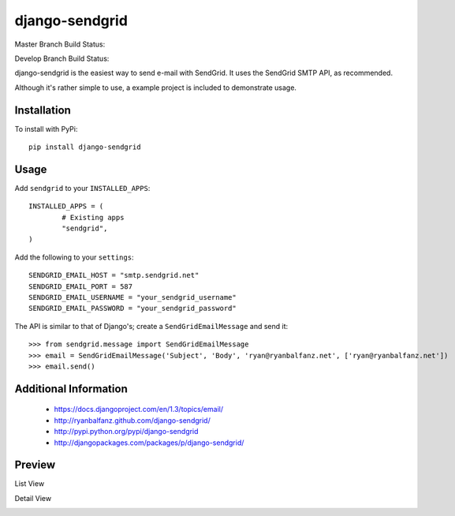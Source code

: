 ===============
django-sendgrid
===============

.. image:: https://pypip.in/d/django-sendgrid/badge.png

Master Branch Build Status:

.. image:: https://www.codeship.io/projects/64b8c9d0-8f52-0130-fe63-22000a95225b/status?branch=master

Develop Branch Build Status:

.. image:: https://www.codeship.io/projects/64b8c9d0-8f52-0130-fe63-22000a95225b/status?branch=develop


django-sendgrid is the easiest way to send e-mail with SendGrid. It uses the SendGrid SMTP API, as recommended.

Although it's rather simple to use, a example project is included to demonstrate usage.


Installation
------------

To install with PyPi::

	pip install django-sendgrid


Usage
-----

Add ``sendgrid`` to your ``INSTALLED_APPS``::

	INSTALLED_APPS = (
		# Existing apps
		"sendgrid",
	)

Add the following to your ``settings``::

	SENDGRID_EMAIL_HOST = "smtp.sendgrid.net"
	SENDGRID_EMAIL_PORT = 587
	SENDGRID_EMAIL_USERNAME = "your_sendgrid_username"
	SENDGRID_EMAIL_PASSWORD = "your_sendgrid_password"

The API is similar to that of Django's; create a ``SendGridEmailMessage`` and send it::

	>>> from sendgrid.message import SendGridEmailMessage
	>>> email = SendGridEmailMessage('Subject', 'Body', 'ryan@ryanbalfanz.net', ['ryan@ryanbalfanz.net'])
	>>> email.send()


Additional Information
----------------------

 - https://docs.djangoproject.com/en/1.3/topics/email/
 - http://ryanbalfanz.github.com/django-sendgrid/
 - http://pypi.python.org/pypi/django-sendgrid
 - http://djangopackages.com/packages/p/django-sendgrid/

Preview
-------

List View

.. image:: https://s3.amazonaws.com/django-sendgrid/email_message_list.png

Detail View

.. image:: https://s3.amazonaws.com/django-sendgrid/email_message_detail.png
